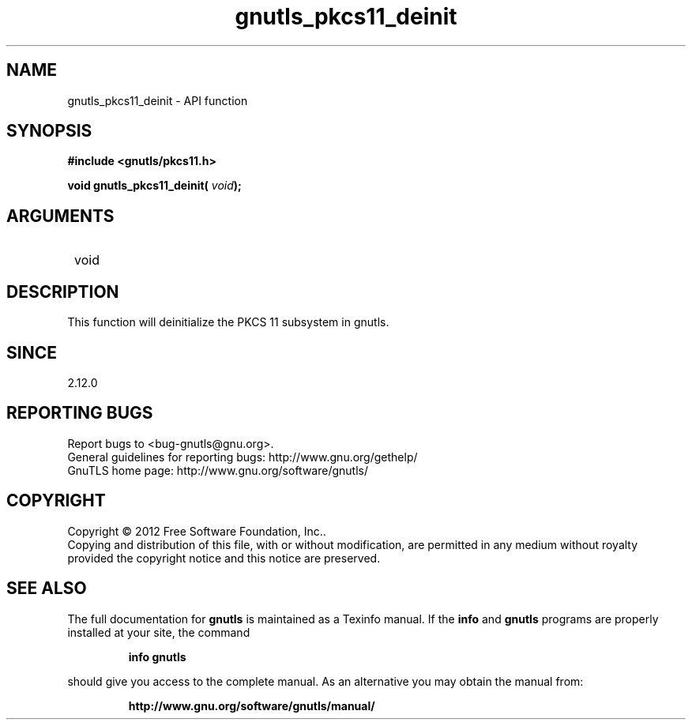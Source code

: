 .\" DO NOT MODIFY THIS FILE!  It was generated by gdoc.
.TH "gnutls_pkcs11_deinit" 3 "3.1.12" "gnutls" "gnutls"
.SH NAME
gnutls_pkcs11_deinit \- API function
.SH SYNOPSIS
.B #include <gnutls/pkcs11.h>
.sp
.BI "void gnutls_pkcs11_deinit( " void ");"
.SH ARGUMENTS
.IP " void" 12
.SH "DESCRIPTION"

This function will deinitialize the PKCS 11 subsystem in gnutls.
.SH "SINCE"
2.12.0
.SH "REPORTING BUGS"
Report bugs to <bug-gnutls@gnu.org>.
.br
General guidelines for reporting bugs: http://www.gnu.org/gethelp/
.br
GnuTLS home page: http://www.gnu.org/software/gnutls/

.SH COPYRIGHT
Copyright \(co 2012 Free Software Foundation, Inc..
.br
Copying and distribution of this file, with or without modification,
are permitted in any medium without royalty provided the copyright
notice and this notice are preserved.
.SH "SEE ALSO"
The full documentation for
.B gnutls
is maintained as a Texinfo manual.  If the
.B info
and
.B gnutls
programs are properly installed at your site, the command
.IP
.B info gnutls
.PP
should give you access to the complete manual.
As an alternative you may obtain the manual from:
.IP
.B http://www.gnu.org/software/gnutls/manual/
.PP

